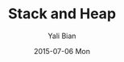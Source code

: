 #+TITLE:       Stack and Heap
#+AUTHOR:      Yali Bian
#+EMAIL:       byl.lisp@gmail.com
#+DATE:        2015-07-06 Mon
